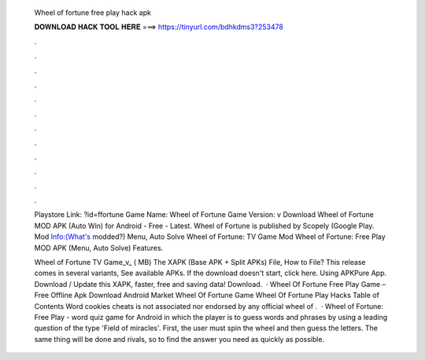   Wheel of fortune free play hack apk
  
  
  
  𝐃𝐎𝐖𝐍𝐋𝐎𝐀𝐃 𝐇𝐀𝐂𝐊 𝐓𝐎𝐎𝐋 𝐇𝐄𝐑𝐄 ===> https://tinyurl.com/bdhkdms3?253478
  
  
  
  .
  
  
  
  .
  
  
  
  .
  
  
  
  .
  
  
  
  .
  
  
  
  .
  
  
  
  .
  
  
  
  .
  
  
  
  .
  
  
  
  .
  
  
  
  .
  
  
  
  .
  
  Playstore Link: ?id=ffortune Game Name: Wheel of Fortune Game Version: v Download Wheel of Fortune MOD APK (Auto Win) for Android - Free - Latest. Wheel of Fortune is published by Scopely (Google Play. Mod Info:(What's modded?) Menu, Auto Solve Wheel of Fortune: TV Game Mod Wheel of Fortune: Free Play MOD APK (Menu, Auto Solve) Features.
  
  Wheel of Fortune TV Game_v_ ( MB) The XAPK (Base APK + Split APKs) File, How to  File? This release comes in several variants, See available APKs. If the download doesn't start, click here. Using APKPure App. Download / Update this XAPK, faster, free and saving data! Download.  · Wheel Of Fortune Free Play Game – Free Offline Apk Download Android Market Wheel Of Fortune Game Wheel Of Fortune Play Hacks Table of Contents Word cookies cheats  is not associated nor endorsed by any official wheel of .  · Wheel of Fortune: Free Play - word quiz game for Android in which the player is to guess words and phrases by using a leading question of the type 'Field of miracles'. First, the user must spin the wheel and then guess the letters. The same thing will be done and rivals, so to find the answer you need as quickly as possible.
